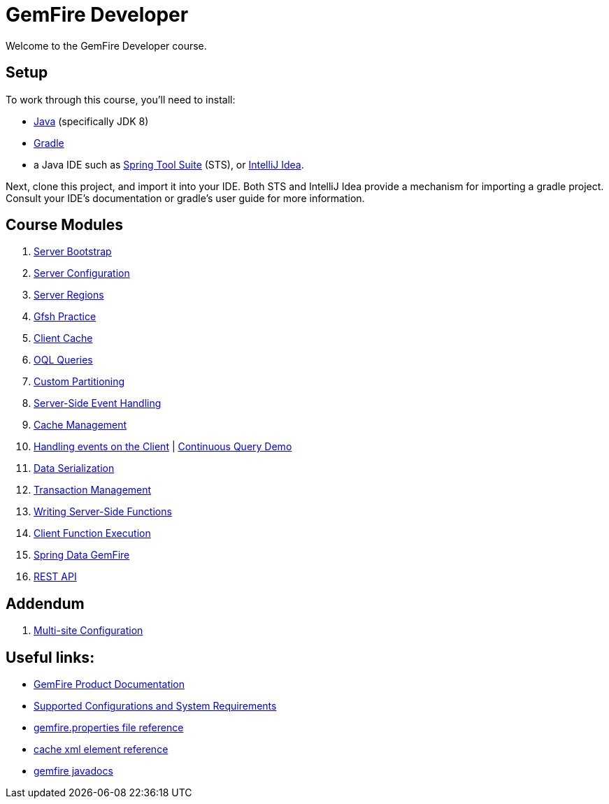 = GemFire Developer

Welcome to the GemFire Developer course.

== Setup

To work through this course, you'll need to install:

- http://www.oracle.com/technetwork/java/javase/downloads[Java^] (specifically JDK 8)
- https://gradle.org/[Gradle^]
- a Java IDE such as https://spring.io/tools[Spring Tool Suite^] (STS), or https://www.jetbrains.com/idea/[IntelliJ Idea^].

Next, clone this project, and import it into your IDE.  Both STS and IntelliJ Idea provide a mechanism for importing a gradle project.  Consult your IDE's documentation or gradle's user guide for more information.


== Course Modules

. link:server-bootstrap/readme{outfilesuffix}[Server Bootstrap]
. link:server-configuration/readme{outfilesuffix}[Server Configuration]
. link:server-regions/readme{outfilesuffix}[Server Regions]
. link:gfsh-practice/readme{outfilesuffix}[Gfsh Practice]
. link:client-cache/readme{outfilesuffix}[Client Cache]
. link:query/readme{outfilesuffix}[OQL Queries]
. link:custom-partitioning/readme{outfilesuffix}[Custom Partitioning]
. link:server-events/readme{outfilesuffix}[Server-Side Event Handling]
. link:cache-management/readme{outfilesuffix}[Cache Management]
. link:client-events/readme{outfilesuffix}[Handling events on the Client] | https://github.com/eitansuez/gemfire_cq_demo[Continuous Query Demo^]
. link:data-serialization/readme{outfilesuffix}[Data Serialization]
. link:transactions/readme{outfilesuffix}[Transaction Management]
. link:server-functions/readme{outfilesuffix}[Writing Server-Side Functions]
. link:client-functions/readme{outfilesuffix}[Client Function Execution]
. link:spring-gemfire/readme{outfilesuffix}[Spring Data GemFire]
. link:gemfire-rest/readme{outfilesuffix}[REST API]

== Addendum

. https://github.com/eitansuez/simple-multisite[Multi-site Configuration^]

== Useful links:

- http://gemfire.docs.pivotal.io/[GemFire Product Documentation^]
- http://gemfire.docs.pivotal.io/gemfire/supported_configs/supported_configs_and_system_reqs.html[Supported Configurations and System Requirements^]
- http://gemfire.docs.pivotal.io/geode/reference/topics/gemfire_properties.html[gemfire.properties file reference^]
- http://gemfire.docs.pivotal.io/geode/reference/topics/cache_xml.html[cache xml element reference^]
- http://gemfire-90-javadocs.docs.pivotal.io/[gemfire javadocs^]




